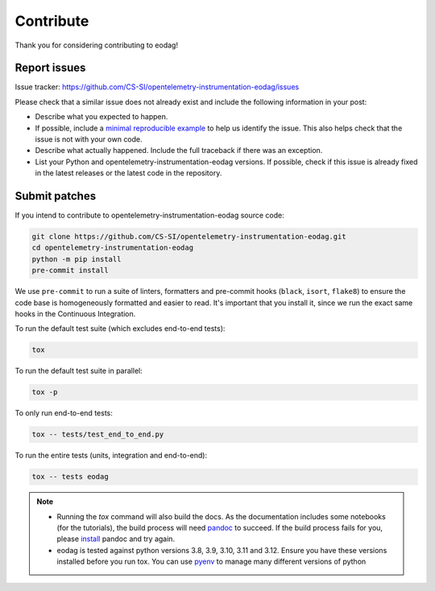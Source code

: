 .. _contribute:

Contribute
==========

Thank you for considering contributing to eodag!


Report issues
-------------

Issue tracker: https://github.com/CS-SI/opentelemetry-instrumentation-eodag/issues

Please check that a similar issue does not already exist and
include the following information in your post:

-   Describe what you expected to happen.
-   If possible, include a `minimal reproducible example`_ to help us
    identify the issue. This also helps check that the issue is not with
    your own code.
-   Describe what actually happened. Include the full traceback if there
    was an exception.
-   List your Python and opentelemetry-instrumentation-eodag versions. If possible, check if this
    issue is already fixed in the latest releases or the latest code in
    the repository.

.. _minimal reproducible example: https://stackoverflow.com/help/minimal-reproducible-example


Submit patches
--------------

If you intend to contribute to opentelemetry-instrumentation-eodag source code:

.. code-block:: bash

    git clone https://github.com/CS-SI/opentelemetry-instrumentation-eodag.git
    cd opentelemetry-instrumentation-eodag
    python -m pip install
    pre-commit install

We use ``pre-commit`` to run a suite of linters, formatters and pre-commit hooks (``black``, ``isort``, ``flake8``) to
ensure the code base is homogeneously formatted and easier to read. It's important that you install it, since we run
the exact same hooks in the Continuous Integration.

To run the default test suite (which excludes end-to-end tests):

.. code-block:: bash

    tox

To run the default test suite in parallel:

.. code-block:: bash

    tox -p

To only run end-to-end tests:

.. code-block:: bash

    tox -- tests/test_end_to_end.py

To run the entire tests (units, integration and end-to-end):

.. code-block:: bash

    tox -- tests eodag

.. note::

    * Running the `tox` command will also build the docs. As the documentation
      includes some notebooks (for the tutorials), the build process will need
      `pandoc <https://pandoc.org>`_ to succeed. If the build process fails for
      you, please `install <https://pandoc.org/installing.html>`_ pandoc and try
      again.

    * eodag is tested against python versions 3.8, 3.9, 3.10, 3.11 and 3.12. Ensure you have
      these versions installed before you run tox. You can use
      `pyenv <https://github.com/pyenv/pyenv>`_ to manage many different versions
      of python
